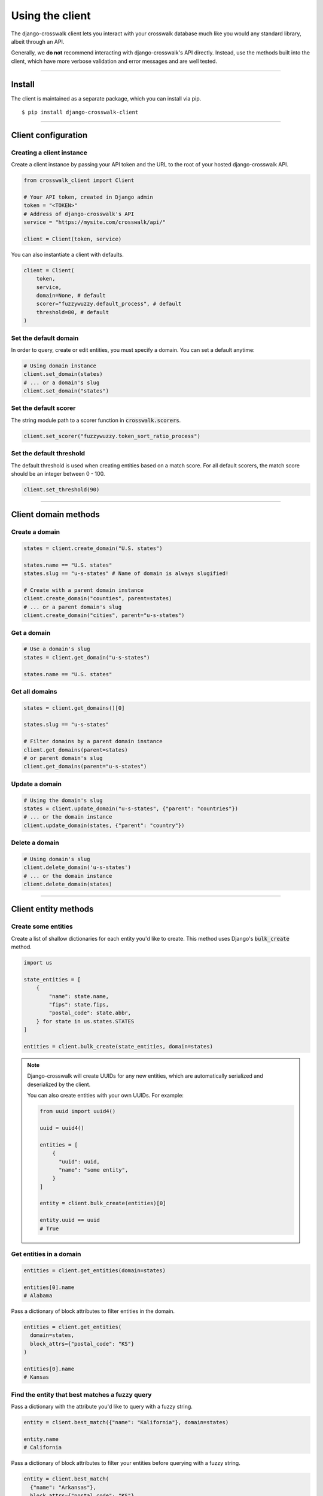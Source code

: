 Using the client
================

The django-crosswalk client lets you interact with your crosswalk database much like you would any standard library, albeit through an API.

Generally, we **do not** recommend interacting with django-crosswalk's API directly. Instead, use the methods built into the client, which have more verbose validation and error messages and are well tested.

-------------------------------

Install
-------

The client is maintained as a separate package, which you can install via pip.

::

  $ pip install django-crosswalk-client

-------------------------------

Client configuration
--------------------


Creating a client instance
''''''''''''''''''''''''''

Create a client instance by passing your API token and the URL to the root of your hosted django-crosswalk API.

.. code-block:: python

  from crosswalk_client import Client

  # Your API token, created in Django admin
  token = "<TOKEN>"
  # Address of django-crosswalk's API
  service = "https://mysite.com/crosswalk/api/"

  client = Client(token, service)

You can also instantiate a client with defaults.

.. code-block:: python

  client = Client(
      token,
      service,
      domain=None, # default
      scorer="fuzzywuzzy.default_process", # default
      threshold=80, # default
  )


Set the default domain
''''''''''''''''''''''

In order to query, create or edit entities, you must specify a domain. You can set a default anytime:

.. code-block:: python

  # Using domain instance
  client.set_domain(states)
  # ... or a domain's slug
  client.set_domain("states")


Set the default scorer
''''''''''''''''''''''

The string module path to a scorer function in :code:`crosswalk.scorers`.

.. code-block:: python

  client.set_scorer("fuzzywuzzy.token_sort_ratio_process")


Set the default threshold
'''''''''''''''''''''''''

The default threshold is used when creating entities based on a match score. For all default scorers, the match score should be an integer between 0 - 100.

.. code-block:: python

  client.set_threshold(90)

-------------------------------

Client domain methods
---------------------


Create a domain
'''''''''''''''

.. code-block:: python

    states = client.create_domain("U.S. states")

    states.name == "U.S. states"
    states.slug == "u-s-states" # Name of domain is always slugified!

    # Create with a parent domain instance
    client.create_domain("counties", parent=states)
    # ... or a parent domain's slug
    client.create_domain("cities", parent="u-s-states")


Get a domain
''''''''''''

.. code-block:: python

    # Use a domain's slug
    states = client.get_domain("u-s-states")

    states.name == "U.S. states"


Get all domains
'''''''''''''''

.. code-block:: python

    states = client.get_domains()[0]

    states.slug == "u-s-states"

    # Filter domains by a parent domain instance
    client.get_domains(parent=states)
    # or parent domain's slug
    client.get_domains(parent="u-s-states")


Update a domain
'''''''''''''''

.. code-block:: python

    # Using the domain's slug
    states = client.update_domain("u-s-states", {"parent": "countries"})
    # ... or the domain instance
    client.update_domain(states, {"parent": "country"})


Delete a domain
'''''''''''''''

.. code-block:: python

    # Using domain's slug
    client.delete_domain('u-s-states')
    # ... or the domain instance
    client.delete_domain(states)


-------------------------------

Client entity methods
---------------------


Create some entities
''''''''''''''''''''

Create a list of shallow dictionaries for each entity you'd like to create. This method uses Django's :code:`bulk_create` method.

.. code-block:: python

    import us

    state_entities = [
        {
            "name": state.name,
            "fips": state.fips,
            "postal_code": state.abbr,
        } for state in us.states.STATES
    ]

    entities = client.bulk_create(state_entities, domain=states)

.. note::

  Django-crosswalk will create UUIDs for any new entities, which are automatically serialized and deserialized by the client.

  You can also create entities with your own UUIDs. For example:

  .. code-block:: python

    from uuid import uuid4()

    uuid = uuid4()

    entities = [
        {
          "uuid": uuid,
          "name": "some entity",
        }
    ]

    entity = client.bulk_create(entities)[0]

    entity.uuid == uuid
    # True



Get entities in a domain
''''''''''''''''''''''''

.. code-block:: python

    entities = client.get_entities(domain=states)

    entities[0].name
    # Alabama

Pass a dictionary of block attributes to filter entities in the domain.

.. code-block:: python

    entities = client.get_entities(
      domain=states,
      block_attrs={"postal_code": "KS"}
    )

    entities[0].name
    # Kansas


Find the entity that best matches a fuzzy query
'''''''''''''''''''''''''''''''''''''''''''''''

Pass a dictionary with the attribute you'd like to query with a fuzzy string.

.. code-block:: python

    entity = client.best_match({"name": "Kalifornia"}, domain=states)

    entity.name
    # California

Pass a dictionary of block attributes to filter your entities before querying with a fuzzy string.

.. code-block:: python

    entity = client.best_match(
      {"name": "Arkansas"},
      block_attrs={"postal_code": "KS"}
    )

    entity.name
    # Kansas

.. note::

  If the best match for your query is an alias of another entity, this method will return the canonical entity with :code:`entity.aliased = True`. To ignore aliased entities, set :code:`return_canonical=False` and the method will return the best match for your query, regardless of whether it is an alias for another entity.

  .. code-block:: python

    client.best_match(
      {"name": "Misouri"},
      return_canonical=False
    )


Find a match or create a new entity
'''''''''''''''''''''''''''''''''''

You can create a new entity if a matched one isn't found.

.. code-block:: python

  entity = client.match_or_create({"name": "Narnia"})

  entity.created
  # True


Or use a fuzzy matcher to find the *best match*. If one isn't found above a match threshold returned by your scorer, create a new entity.

.. code-block:: python

  entity = client.best_match_or_create({"name": "Narnia"})

  entity.created
  # True

  # Or set a custom threshold instead of using the default
  entity = client.best_match_or_create(
      {"name": "Narnia"},
      threshold=80,
  )

.. note::

  If the best match for your query is an alias of another entity and is above your match threshold, this method will return the canonical entity with :code:`entity.aliased = True`. To ignore aliased entities, set :code:`return_canonical=False`.

  .. code-block:: python

    client.best_match_or_create(
        {"name": "Misouri"},
        return_canonical=False,
    )


Pass a dictionary of block attributes to filter match candidates.

.. code-block:: python

    entity = client.best_match_or_create(
        {"name": "Narnia"},
        block_attrs={"postal_code": "NA"},
    )


If a sufficient match is not found, you can pass a dictionary of attributes to create your entity with. These will be combined with your query when creating a new entity.

.. code-block:: python

    import uuid

    id = uuid.uuid4()

    entity = client.best_match_or_create(
        {"name": "Xanadu"},
        create_attrs={"uuid": id},
    )

    entity.name
    # Xanadu
    entity.uuid == id
    # True
    entity.created
    # True


Create an alias or create a new entity
''''''''''''''''''''''''''''''''''''''

Create an alias if an entity above a certain match score threshold is found or create a new entity. Method returns the aliased entity.

.. code-block:: python

    client.set_domain('states')

    entity = client.alias_or_create({"name": "Kalifornia"}, threshold=85)

    entity.name
    # California
    entity.aliased
    # True

    entity = client.alias_or_create(
      {"name": "Alderaan"},
      create_attrs={"galaxy": "Far, far away"}
      threshold=90
    )

    entity.name
    # Alderaan
    entity.aliased
    # False

.. note::

  If the best match for your query is an alias of another entity, this method will return the canonical entity with :code:`entity.aliased = True`. To ignore aliased entities, set :code:`return_canonical=False` and the method will return the best match for your query, regardless of whether it is an alias for another entity.

  .. code-block:: python

    client.alias_or_create(
      {"name": "Missouri"},
      return_canonical=False
    )


Get an entity by ID
'''''''''''''''''''

Use the entity's UUID to retrieve it.

.. code-block:: python

  entity = client.get_entity(uuid)


Update an entity by ID
''''''''''''''''''''''

.. code-block:: python

    entity = client.best_match({"name": "Kansas"})
    entity = client.update_by_id(
        entity.uuid,
        {"capital": "Topeka"}
    )

    entity.capital
    # Topeka


Update a matched entity
'''''''''''''''''''''''


.. code-block:: python

    entity = client.update_match(
        {"name": "Missouri"},
        update_attrs={"capital": "Jefferson City"},
        domain=states
    )

    entity.capital
    # Jefferson City

    entity = client.update_match(
        {"name": "Texas", "postal_code": "TX"},
        update_attrs={"capital": "Austin"},
        domain=states
    )

    entity.capital
    # Jefferson City

.. note::

    If your block attributes return more than one matched entity to be updated, an :code:`UnspecificUpdateRequestError` will be raised and no entities will be updated.



Delete an entity by ID
''''''''''''''''''''''

.. code-block:: python

    entity = client.best_match({"name": "New York"})
    deleted = client.delete_by_id(entity.uuid)

    deleted
    # True


Delete a matched entity
'''''''''''''''''''''''

.. code-block:: python

    deleted = client.delete_match({"name": "Xanadu"})

    deleted
    # True

    deleted = client.delete_match({"name": "Narnia", "postal_code": "NA"})

    deleted
    # True

.. note::

    If your block attributes return more than one matched entity to be deleted, an :code:`UnspecificDeleteRequestError` will be raised and no entities will be deleted.

----------------------------

Domain object methods
---------------------

Update a domain
'''''''''''''''

.. code-block:: python

    domain = client.get_domain('u-s-states')

    domain.update({"parent": "countries"})

Set a parent domain
'''''''''''''''''''

.. code-block:: python

    parent_domain = client.get_domain('countries')
    domain = client.get_domain('u-s-states')

    domain.set_parent(parent_domain)

Remove a parent domain
''''''''''''''''''''''

.. code-block:: python

    domain = client.get_domain('u-s-states')

    domain.remove_parent()

    domain.parent
    # None


Delete a domain
'''''''''''''''

.. code-block:: python

    domain = client.get_domain('u-s-states')

    domain.delete()

    domain.deleted
    # True

----------------------------

Entity object methods
---------------------

Update an entity
''''''''''''''''

.. code-block:: python

    entity = client.best_match({"name": "Texas"})

    entity.update({"capitol": "Austin"})


Alias entities
''''''''''''''

.. code-block:: python

    entity = client.best_match({"name": "Missouri"})
    alias = client.best_match({"name": "Show me state"})

    alias.set_alias_for(entity)

    alias.alias_for == entity.uuid
    # True

Remove an alias
'''''''''''''''

.. code-block:: python

    alias = client.best_match({"name": "Show me state"})

    alias.remove_alias_for()

    alias.alias_for
    # None


Set a superseding entity
''''''''''''''''''''''''

.. code-block:: python

    superseded = client.best_match({"name": "George W. Bush"}, domain="politicians")
    entity = client.best_match({"name": "George W. Bush"}, domain="presidents")

    superseded.set_superseded_by(entity)

    superseded.superseded_by == entity.uuid
    # True

Remove a superseding entity
'''''''''''''''''''''''''''

.. code-block:: python

    superseded = client.best_match({"name": "George W. Bush"}, domain="politicians")

    superseded.remove_superseded_by()

    superseded.superseded_by
    # None



Delete an entity
''''''''''''''''

.. code-block:: python

    entity = client.best_match({"name": "Texas"})

    entity.delete()

    entity.deleted
    # True
